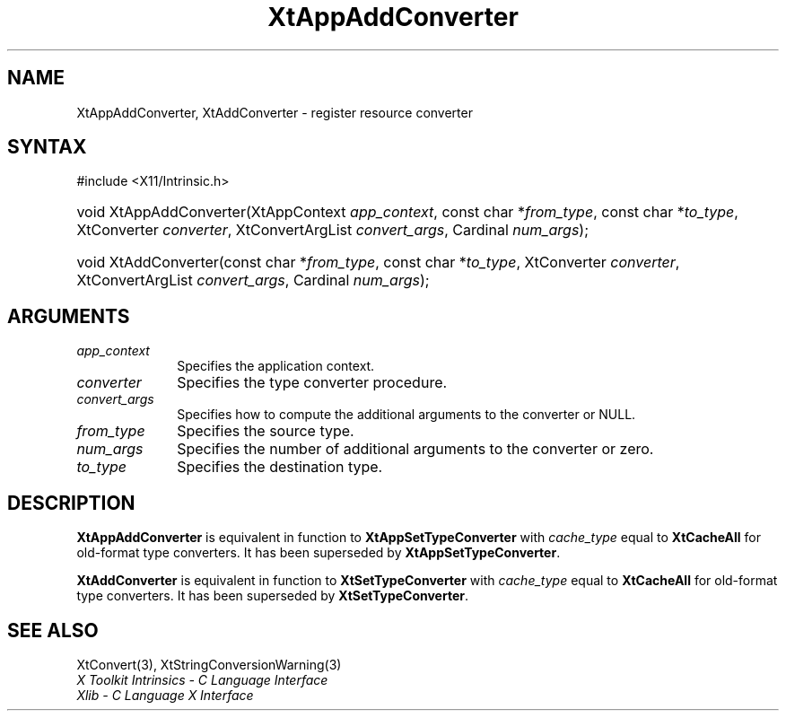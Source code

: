 .\" Copyright 1993 X Consortium
.\"
.\" Permission is hereby granted, free of charge, to any person obtaining
.\" a copy of this software and associated documentation files (the
.\" "Software"), to deal in the Software without restriction, including
.\" without limitation the rights to use, copy, modify, merge, publish,
.\" distribute, sublicense, and/or sell copies of the Software, and to
.\" permit persons to whom the Software is furnished to do so, subject to
.\" the following conditions:
.\"
.\" The above copyright notice and this permission notice shall be
.\" included in all copies or substantial portions of the Software.
.\"
.\" THE SOFTWARE IS PROVIDED "AS IS", WITHOUT WARRANTY OF ANY KIND,
.\" EXPRESS OR IMPLIED, INCLUDING BUT NOT LIMITED TO THE WARRANTIES OF
.\" MERCHANTABILITY, FITNESS FOR A PARTICULAR PURPOSE AND NONINFRINGEMENT.
.\" IN NO EVENT SHALL THE X CONSORTIUM BE LIABLE FOR ANY CLAIM, DAMAGES OR
.\" OTHER LIABILITY, WHETHER IN AN ACTION OF CONTRACT, TORT OR OTHERWISE,
.\" ARISING FROM, OUT OF OR IN CONNECTION WITH THE SOFTWARE OR THE USE OR
.\" OTHER DEALINGS IN THE SOFTWARE.
.\"
.\" Except as contained in this notice, the name of the X Consortium shall
.\" not be used in advertising or otherwise to promote the sale, use or
.\" other dealings in this Software without prior written authorization
.\" from the X Consortium.
.\"
.ds tk X Toolkit
.ds xT X Toolkit Intrinsics \- C Language Interface
.ds xI Intrinsics
.ds xW X Toolkit Athena Widgets \- C Language Interface
.ds xL Xlib \- C Language X Interface
.ds xC Inter-Client Communication Conventions Manual
.ds Rn 3
.ds Vn 2.2
.hw XtApp-Add-Converter XtAdd-Converter wid-get
.na
.TH XtAppAddConverter 3 "libXt 1.2.1" "X Version 11" "XT COMPATIBILITY FUNCTIONS"
.SH NAME
XtAppAddConverter, XtAddConverter \- register resource converter
.SH SYNTAX
#include <X11/Intrinsic.h>
.HP
void XtAppAddConverter(XtAppContext \fIapp_context\fP, const char *\fIfrom_type\fP,
const char *\fIto_type\fP, XtConverter \fIconverter\fP,
XtConvertArgList \fIconvert_args\fP, Cardinal \fInum_args\fP);
.HP
void XtAddConverter(const char *\fIfrom_type\fP, const char *\fIto_type\fP,
XtConverter \fIconverter\fP, XtConvertArgList \fIconvert_args\fP,
Cardinal \fInum_args\fP);
.SH ARGUMENTS
.IP \fIapp_context\fP 1i
Specifies the application context.
.IP \fIconverter\fP 1i
Specifies the type converter procedure.
.IP \fIconvert_args\fP 1i
Specifies how to compute the additional arguments to the converter or NULL.
.IP \fIfrom_type\fP 1i
Specifies the source type.
.IP \fInum_args\fP 1i
Specifies the number of additional arguments to the converter or zero.
.IP \fIto_type\fP 1i
Specifies the destination type.
.SH DESCRIPTION
.B XtAppAddConverter
is equivalent in function to
.B XtAppSetTypeConverter
with \fIcache_type\fP equal to
.B XtCacheAll
for old-format type converters.
It has been superseded by
.BR XtAppSetTypeConverter .
.LP
.B XtAddConverter
is equivalent in function to
.B XtSetTypeConverter
with \fIcache_type\fP equal to
.B XtCacheAll
for old-format type converters.
It has been superseded by
.BR XtSetTypeConverter .
.SH "SEE ALSO"
XtConvert(3),
XtStringConversionWarning(3)
.br
\fI\*(xT\fP
.br
\fI\*(xL\fP
